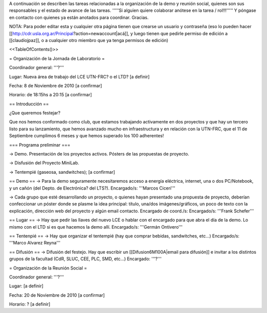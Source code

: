 A continuación se describen las tareas relacionadas a la organización de la demo y reunión social, quienes son sus responsables y el estado de avance de las tareas. '''''Si alguien quiere colaborar anótese en la tarea / rol!!!''''' Y póngase en contacto con quienes ya están anotados para coordinar. Gracias.

NOTA: Para poder editar esta y cualquier otra página tienen que crearse un usuario y contraseña (eso lo pueden hacer [[http://cdr.usla.org.ar/Principal?action=newaccount|acá]], y luego tienen que pedirle permiso de edición a [[claudiojpaz]], o a cualquier otro miembro que ya tenga permisos de edición)

<<TableOfContents()>>

= Organización de la Jornada de Laboratorio =

Coordinador general: '''?'''

Lugar: Nueva área de trabajo del LCE UTN-FRC? o el LTD? [a definir]

Fecha: 8 de Noviembre de 2010 [a confirmar]

Horario: de 18:15hs a 20:15 [a confirmar]

== Introducción ==

¿Que queremos festejar?

Que nos hemos conformado como club, que estamos trabajando activamente en dos proyectos y que hay un tercero listo para su lanzamiento, que hemos avanzado mucho en infraestructura y en relación con la UTN-FRC, que el 11 de Septiembre cumplimos 6 meses y que hemos superado los 100 adherentes!

=== Programa preliminar ===

-> Demo. Presentación de los proyectos activos. Pósters de las propuestas de proyecto.

-> Disfusión del Proyecto MiniLab.

-> Tentempié (gaseosa, sandwitches); [a confirmar]

== Demo ==
-> Para la demo seguramente necesitaremos acceso a energía eléctrica, internet, una o dos PC/Notebook, y un cañón (del Depto. de Electrónica? del LTS?). Encargado/s: '''Marcos Ciceri'''

-> Cada grupo que esté desarrollando un proyecto, o quienes hayan presentado una propuesta de proyecto, deberían confeccionar un póster donde se plasme la idea principal: título, una/dos imágenes/gráficos, un poco de texto con la explicación, dirección web del proyecto y algún email contacto. Encargado de coord./s:  Encargado/s: '''Frank Schefer'''

== Lugar ==
-> Hay que pedir las llaves del nuevo LCE o hablar con el encargado para que abra el día de la demo. Lo mismo con el LTD si es que hacemos la demo allí. Encargado/s: '''Germán Ontivero'''

== Tentenpié ==
-> Hay que organizar el tentempié (hay que comprar bebidas, sandwitches, etc...) Encargado/s: '''Marco Alvarez Reyna'''

== Difusión ==
-> Difusión del festejo. Hay que escribir un [[Difusion6M100A|email para difusión]] e invitar a los distintos grupos de la facultad (CdR, SLUC, CEE, PLC, SMD, etc...) Encargado: '''?'''


= Organización de la Reunión Social =

Coordinador general: '''?'''

Lugar: [a definir]

Fecha: 20 de Noviembre de 2010 [a confirmar]

Horario: ? [a definir]
